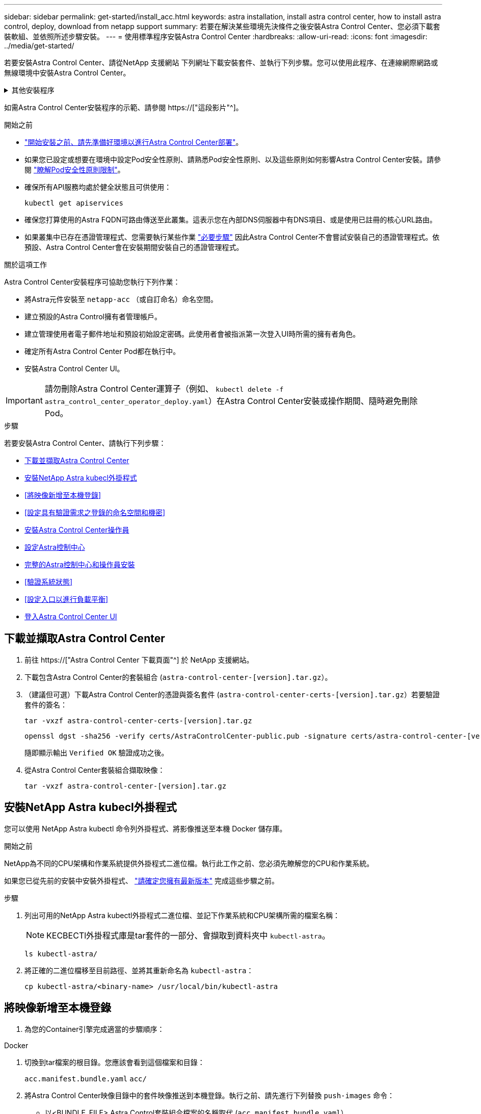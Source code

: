 ---
sidebar: sidebar 
permalink: get-started/install_acc.html 
keywords: astra installation, install astra control center, how to install astra control, deploy, download from netapp support 
summary: 若要在解決某些環境先決條件之後安裝Astra Control Center、您必須下載套裝軟組、並依照所述步驟安裝。 
---
= 使用標準程序安裝Astra Control Center
:hardbreaks:
:allow-uri-read: 
:icons: font
:imagesdir: ../media/get-started/


[role="lead"]
若要安裝Astra Control Center、請從NetApp 支援網站 下列網址下載安裝套件、並執行下列步驟。您可以使用此程序、在連線網際網路或無線環境中安裝Astra Control Center。

.其他安裝程序
[%collapsible]
====
* *使用RedHat OpenShift操作員中樞*安裝：請使用此功能 link:../get-started/acc_operatorhub_install.html["替代程序"] 使用作業系統集線器在OpenShift上安裝Astra Control Center。
* *以Cloud Volumes ONTAP 支援功能的方式在公有雲上安裝*：使用 link:../get-started/install_acc-cvo.html["這些程序"] 若要在Amazon Web Services（AWS）、Google Cloud Platform（GCP）或Microsoft Azure中安裝Astra Control Center、並提供Cloud Volumes ONTAP 一套支援整合式儲存後端的功能。


====
如需Astra Control Center安裝程序的示範、請參閱 https://["這段影片"^]。

.開始之前
* link:requirements.html["開始安裝之前、請先準備好環境以進行Astra Control Center部署"]。
* 如果您已設定或想要在環境中設定Pod安全性原則、請熟悉Pod安全性原則、以及這些原則如何影響Astra Control Center安裝。請參閱 link:../concepts/understand-pod-security.html["瞭解Pod安全性原則限制"^]。
* 確保所有API服務均處於健全狀態且可供使用：
+
[source, console]
----
kubectl get apiservices
----
* 確保您打算使用的Astra FQDN可路由傳送至此叢集。這表示您在內部DNS伺服器中有DNS項目、或是使用已註冊的核心URL路由。
* 如果叢集中已存在憑證管理程式、您需要執行某些作業 link:../get-started/cert-manager-prereqs.html["必要步驟"^] 因此Astra Control Center不會嘗試安裝自己的憑證管理程式。依預設、Astra Control Center會在安裝期間安裝自己的憑證管理程式。


.關於這項工作
Astra Control Center安裝程序可協助您執行下列作業：

* 將Astra元件安裝至 `netapp-acc` （或自訂命名）命名空間。
* 建立預設的Astra Control擁有者管理帳戶。
* 建立管理使用者電子郵件地址和預設初始設定密碼。此使用者會被指派第一次登入UI時所需的擁有者角色。
* 確定所有Astra Control Center Pod都在執行中。
* 安裝Astra Control Center UI。



IMPORTANT: 請勿刪除Astra Control Center運算子（例如、 `kubectl delete -f astra_control_center_operator_deploy.yaml`）在Astra Control Center安裝或操作期間、隨時避免刪除Pod。

.步驟
若要安裝Astra Control Center、請執行下列步驟：

* <<下載並擷取Astra Control Center>>
* <<安裝NetApp Astra kubecl外掛程式>>
* <<將映像新增至本機登錄>>
* <<設定具有驗證需求之登錄的命名空間和機密>>
* <<安裝Astra Control Center操作員>>
* <<設定Astra控制中心>>
* <<完整的Astra控制中心和操作員安裝>>
* <<驗證系統狀態>>
* <<設定入口以進行負載平衡>>
* <<登入Astra Control Center UI>>




== 下載並擷取Astra Control Center

. 前往 https://["Astra Control Center 下載頁面"^] 於 NetApp 支援網站。
. 下載包含Astra Control Center的套裝組合 (`astra-control-center-[version].tar.gz`）。
. （建議但可選）下載Astra Control Center的憑證與簽名套件 (`astra-control-center-certs-[version].tar.gz`）若要驗證套件的簽名：
+
[source, console]
----
tar -vxzf astra-control-center-certs-[version].tar.gz
----
+
[source, console]
----
openssl dgst -sha256 -verify certs/AstraControlCenter-public.pub -signature certs/astra-control-center-[version].tar.gz.sig astra-control-center-[version].tar.gz
----
+
隨即顯示輸出 `Verified OK` 驗證成功之後。

. 從Astra Control Center套裝組合擷取映像：
+
[source, console]
----
tar -vxzf astra-control-center-[version].tar.gz
----




== 安裝NetApp Astra kubecl外掛程式

您可以使用 NetApp Astra kubectl 命令列外掛程式、將影像推送至本機 Docker 儲存庫。

.開始之前
NetApp為不同的CPU架構和作業系統提供外掛程式二進位檔。執行此工作之前、您必須先瞭解您的CPU和作業系統。

如果您已從先前的安裝中安裝外掛程式、 link:../use/upgrade-acc.html#remove-the-netapp-astra-kubectl-plugin-and-install-it-again["請確定您擁有最新版本"^] 完成這些步驟之前。

.步驟
. 列出可用的NetApp Astra kubectl外掛程式二進位檔、並記下作業系統和CPU架構所需的檔案名稱：
+

NOTE: KECBECTl外掛程式庫是tar套件的一部分、會擷取到資料夾中 `kubectl-astra`。

+
[source, console]
----
ls kubectl-astra/
----
. 將正確的二進位檔移至目前路徑、並將其重新命名為 `kubectl-astra`：
+
[source, console]
----
cp kubectl-astra/<binary-name> /usr/local/bin/kubectl-astra
----




== 將映像新增至本機登錄

. 為您的Container引擎完成適當的步驟順序：


[role="tabbed-block"]
====
.Docker
--
. 切換到tar檔案的根目錄。您應該會看到這個檔案和目錄：
+
`acc.manifest.bundle.yaml`
`acc/`

. 將Astra Control Center映像目錄中的套件映像推送到本機登錄。執行之前、請先進行下列替換 `push-images` 命令：
+
** 以<BUNDLE_FILE> Astra Control套裝組合檔案的名稱取代 (`acc.manifest.bundle.yaml`）。
** 以<MY_FULL_REGISTRY_PATH> Docker儲存庫的URL取代支援；例如 "https://[]。
** 以<MY_REGISTRY_USER> 使用者名稱取代。
** 以<MY_REGISTRY_TOKEN> 登錄的授權權杖取代。
+
[source, console]
----
kubectl astra packages push-images -m <BUNDLE_FILE> -r <MY_FULL_REGISTRY_PATH> -u <MY_REGISTRY_USER> -p <MY_REGISTRY_TOKEN>
----




--
.Podman
--
. 切換到tar檔案的根目錄。您應該會看到這個檔案和目錄：
+
`acc.manifest.bundle.yaml`
`acc/`

. 登入您的登錄：
+
[source, console]
----
podman login <YOUR_REGISTRY>
----
. 針對您使用的Podman版本、準備並執行下列其中一個自訂指令碼。以包含任何子目錄的儲存庫URL取代<MY_FULL_REGISTRY_PATH> 。
+
[source, subs="specialcharacters,quotes"]
----
*Podman 4*
----
+
[source, console]
----
export REGISTRY=<MY_FULL_REGISTRY_PATH>
export PACKAGENAME=acc
export PACKAGEVERSION=23.04.0-22
export DIRECTORYNAME=acc
for astraImageFile in $(ls ${DIRECTORYNAME}/images/*.tar) ; do
astraImage=$(podman load --input ${astraImageFile} | sed 's/Loaded image: //')
astraImageNoPath=$(echo ${astraImage} | sed 's:.*/::')
podman tag ${astraImageNoPath} ${REGISTRY}/netapp/astra/${PACKAGENAME}/${PACKAGEVERSION}/${astraImageNoPath}
podman push ${REGISTRY}/netapp/astra/${PACKAGENAME}/${PACKAGEVERSION}/${astraImageNoPath}
done
----
+
[source, subs="specialcharacters,quotes"]
----
*Podman 3*
----
+
[source, console]
----
export REGISTRY=<MY_FULL_REGISTRY_PATH>
export PACKAGENAME=acc
export PACKAGEVERSION=23.04.0-22
export DIRECTORYNAME=acc
for astraImageFile in $(ls ${DIRECTORYNAME}/images/*.tar) ; do
astraImage=$(podman load --input ${astraImageFile} | sed 's/Loaded image: //')
astraImageNoPath=$(echo ${astraImage} | sed 's:.*/::')
podman tag ${astraImageNoPath} ${REGISTRY}/netapp/astra/${PACKAGENAME}/${PACKAGEVERSION}/${astraImageNoPath}
podman push ${REGISTRY}/netapp/astra/${PACKAGENAME}/${PACKAGEVERSION}/${astraImageNoPath}
done
----
+

NOTE: 指令碼所建立的映像路徑應如下所示、視登錄組態而定：

+
[listing]
----
https://netappdownloads.jfrog.io/docker-astra-control-prod/netapp/astra/acc/23.04.0-22/image:version
----


--
====


== 設定具有驗證需求之登錄的命名空間和機密

. 匯出Astra Control Center主機叢集的KUBECCONFIG：
+
[source, console]
----
export KUBECONFIG=[file path]
----
+

NOTE: 完成安裝之前、請確定KUBECCONFIG指向您要安裝Astra Control Center的叢集。KUBECCONFIG只能包含一個內容。

. 如果您使用需要驗證的登錄、則需要執行下列動作：
+
.. 建立「NetApp-acc operator：
+
[source, console]
----
kubectl create ns netapp-acc-operator
----
+
回應：

+
[listing]
----
namespace/netapp-acc-operator created
----
.. 建立「NetApp-acc operator」命名空間的秘密。新增Docker資訊並執行下列命令：
+

NOTE: 預留位置 `your_registry_path` 應與您先前上傳的影像位置相符（例如、 `[Registry_URL]/netapp/astra/astracc/23.04.0-22`）。

+
[source, console]
----
kubectl create secret docker-registry astra-registry-cred -n netapp-acc-operator --docker-server=[your_registry_path] --docker-username=[username] --docker-password=[token]
----
+
回應範例：

+
[listing]
----
secret/astra-registry-cred created
----
+

NOTE: 如果在產生機密之後刪除命名空間、請重新建立命名空間、然後重新產生命名空間的機密。

.. 建立 `netapp-acc` （或自訂命名）命名空間。
+
[source, console]
----
kubectl create ns [netapp-acc or custom namespace]
----
+
回應範例：

+
[listing]
----
namespace/netapp-acc created
----
.. 為建立秘密 `netapp-acc` （或自訂命名）命名空間。新增Docker資訊並執行下列命令：
+
[source, console]
----
kubectl create secret docker-registry astra-registry-cred -n [netapp-acc or custom namespace] --docker-server=[your_registry_path] --docker-username=[username] --docker-password=[token]
----
+
回應

+
[listing]
----
secret/astra-registry-cred created
----






== 安裝Astra Control Center操作員

. 變更目錄：
+
[source, console]
----
cd manifests
----
. 編輯Astra Control Center營運者部署Yaml（「Astra _control_center_operer_deploy」、以參照您的本機登錄和機密。
+
[source, console]
----
vim astra_control_center_operator_deploy.yaml
----
+

NOTE: 附註的Y反 洗錢範例遵循下列步驟。

+
.. 如果您使用需要驗證的登錄、請將預設行「imagePullSecrets：[]」改為：
+
[source, console]
----
imagePullSecrets: [{name: astra-registry-cred}]
----
.. 變更 `[your_registry_path]` 適用於 `kube-rbac-proxy` 映像到您在中推入映像的登錄路徑 <<將映像新增至本機登錄,上一步>>。
.. 變更 `[your_registry_path]` 適用於 `acc-operator-controller-manager` 映像到您在中推入映像的登錄路徑 <<將映像新增至本機登錄,上一步>>。
+
[source, subs="specialcharacters,quotes"]
----
*astra_control_center_operator_deploy.yaml*
----
+
[listing, subs="+quotes"]
----
apiVersion: apps/v1
kind: Deployment
metadata:
  labels:
    control-plane: controller-manager
  name: acc-operator-controller-manager
  namespace: netapp-acc-operator
spec:
  replicas: 1
  selector:
    matchLabels:
      control-plane: controller-manager
  strategy:
    type: Recreate
  template:
    metadata:
      labels:
        control-plane: controller-manager
    spec:
      containers:
      - args:
        - --secure-listen-address=0.0.0.0:8443
        - --upstream=http://127.0.0.1:8080/
        - --logtostderr=true
        - --v=10
        *image: [your_registry_path]/kube-rbac-proxy:v4.8.0*
        name: kube-rbac-proxy
        ports:
        - containerPort: 8443
          name: https
      - args:
        - --health-probe-bind-address=:8081
        - --metrics-bind-address=127.0.0.1:8080
        - --leader-elect
        env:
        - name: ACCOP_LOG_LEVEL
          value: "2"
        - name: ACCOP_HELM_INSTALLTIMEOUT
          value: 5m
        *image: [your_registry_path]/acc-operator:23.04.21*
        imagePullPolicy: IfNotPresent
        livenessProbe:
          httpGet:
            path: /healthz
            port: 8081
          initialDelaySeconds: 15
          periodSeconds: 20
        name: manager
        readinessProbe:
          httpGet:
            path: /readyz
            port: 8081
          initialDelaySeconds: 5
          periodSeconds: 10
        resources:
          limits:
            cpu: 300m
            memory: 750Mi
          requests:
            cpu: 100m
            memory: 75Mi
        securityContext:
          allowPrivilegeEscalation: false
      *imagePullSecrets: []*
      securityContext:
        runAsUser: 65532
      terminationGracePeriodSeconds: 10
----


. 安裝Astra Control Center操作員：
+
[source, console]
----
kubectl apply -f astra_control_center_operator_deploy.yaml
----
+
回應範例：

+
[listing]
----
namespace/netapp-acc-operator created
customresourcedefinition.apiextensions.k8s.io/astracontrolcenters.astra.netapp.io created
role.rbac.authorization.k8s.io/acc-operator-leader-election-role created
clusterrole.rbac.authorization.k8s.io/acc-operator-manager-role created
clusterrole.rbac.authorization.k8s.io/acc-operator-metrics-reader created
clusterrole.rbac.authorization.k8s.io/acc-operator-proxy-role created
rolebinding.rbac.authorization.k8s.io/acc-operator-leader-election-rolebinding created
clusterrolebinding.rbac.authorization.k8s.io/acc-operator-manager-rolebinding created
clusterrolebinding.rbac.authorization.k8s.io/acc-operator-proxy-rolebinding created
configmap/acc-operator-manager-config created
service/acc-operator-controller-manager-metrics-service created
deployment.apps/acc-operator-controller-manager created
----
. 確認Pod正在執行：
+
[source, console]
----
kubectl get pods -n netapp-acc-operator
----




== 設定Astra控制中心

. 編輯Astra Control Center自訂資源（CR）檔案 (`astra_control_center.yaml`）進行帳戶、支援、登錄及其他必要設定：
+
[source, console]
----
vim astra_control_center.yaml
----
+

NOTE: 附註的Y反 洗錢範例遵循下列步驟。

. 修改或確認下列設定：
+
.產品資訊</code> <code>
[%collapsible]
====
|===
| 設定 | 指導 | 類型 | 範例 


| `accountName` | 變更 `accountName` 字串至您要與Astra Control Center帳戶建立關聯的名稱。只能有一個帳戶名稱。 | 字串 | `Example` 
|===
====
+
.《》</code> <code>
[%collapsible]
====
|===
| 設定 | 指導 | 類型 | 範例 


| `astraVersion` | 要部署的Astra Control Center版本。此設定不需要任何動作、因為此值將預先填入。 | 字串 | `23.04.0-22` 
|===
====
+
.餐廳</code> <code>
[%collapsible]
====
|===
| 設定 | 指導 | 類型 | 範例 


| `astraAddress` | 變更 `astraAddress` 字串至您要在瀏覽器中使用的FQDN（建議）或IP位址、以存取Astra Control Center。此位址定義Astra Control Center在資料中心的找到方式、以及當您完成配置時、從負載平衡器配置的相同FQDN或IP位址 link:requirements.html["Astra Control Center需求"^]。附註：請勿使用 `http://` 或 `https://` 地址中。複製此FQDN以供在中使用 <<登入Astra Control Center UI,後續步驟>>。 | 字串 | `astra.example.com` 
|===
====
+
.產品資訊</code> <code>
[%collapsible]
====
您在本節中的選擇決定您是否會參與NetApp主動式支援應用程式NetApp Active IQ 功能、以及資料的傳送位置。需要網際網路連線（連接埠4442）、所有支援資料都會匿名。

|===
| 設定 | 使用 | 指導 | 類型 | 範例 


| `autoSupport.enrolled` | 也可以 `enrolled` 或 `url` 必須選取欄位 | 變更 `enrolled` for解決方案AutoSupport `false` 適用於沒有網際網路連線或無法保留的網站 `true` 適用於連線站台。的設定 `true` 可將匿名資料傳送至NetApp以供支援之用。預設選項為 `false` 並表示不會將任何支援資料傳送給NetApp。 | 布林值 | `false` （此值為預設值） 


| `autoSupport.url` | 也可以 `enrolled` 或 `url` 必須選取欄位 | 此URL決定匿名資料的傳送位置。 | 字串 | `https://support.netapp.com/asupprod/post/1.0/postAsup` 
|===
====
+
.產品資訊</code> <code>
[%collapsible]
====
|===
| 設定 | 指導 | 類型 | 範例 


| `email` | 變更 `email` 字串至預設的初始系統管理員位址。複製此電子郵件地址以供在中使用 <<登入Astra Control Center UI,後續步驟>>。此電子郵件地址將作為初始帳戶登入UI的使用者名稱、並會收到Astra Control中事件的通知。 | 字串 | `admin@example.com` 
|===
====
+
.產品資訊</code> <code>
[%collapsible]
====
|===
| 設定 | 指導 | 類型 | 範例 


| `firstName` | 與Astra帳戶相關聯的預設初始系統管理員的名字。第一次登入後、此處使用的名稱會顯示在UI的標題中。 | 字串 | `SRE` 
|===
====
+
.產品資訊</code> <code>
[%collapsible]
====
|===
| 設定 | 指導 | 類型 | 範例 


| `lastName` | 與Astra帳戶相關聯的預設初始管理員姓氏。第一次登入後、此處使用的名稱會顯示在UI的標題中。 | 字串 | `Admin` 
|===
====
+
.《不再是我們的產品、更是我們的產品</code> <code>
[%collapsible]
====
您在本節中的選擇定義了裝載Astra應用程式映像、Astra Control Center運算子和Astra Control Center Helm儲存庫的容器映像登錄。

|===
| 設定 | 使用 | 指導 | 類型 | 範例 


| `imageRegistry.name` | 必要 | 您在中推入映像的映像登錄名稱 <<安裝Astra Control Center操作員,上一步>>。請勿使用 `http://` 或 `https://` 在登錄名稱中。 | 字串 | `example.registry.com/astra` 


| `imageRegistry.secret` | 如果您輸入的字串則為必要 `imageRegistry.name' requires a secret.

IMPORTANT: If you are using a registry that does not require authorization, you must delete this `secret` 行內 `imageRegistry` 否則安裝將會失敗。 | 用來驗證映像登錄的Kubernetes機密名稱。 | 字串 | `astra-registry-cred` 
|===
====
+
.產品資訊</code> <code>
[%collapsible]
====
|===
| 設定 | 指導 | 類型 | 範例 


| `storageClass` | 變更 `storageClass` 價值來源 `ontap-gold` 至安裝所需的另一個 Astra Trident storageClass 資源。執行命令 `kubectl get sc` 以判斷您現有的已設定儲存類別。必須在資訊清單檔案中輸入其中一個 Astra Trident 型儲存類別 (`astra-control-center-<version>.manifest`）、並將用於Astra PV。如果未設定、則會使用預設的儲存類別。附註：如果已設定預設儲存類別、請確定它是唯一具有預設附註的儲存類別。 | 字串 | `ontap-gold` 
|===
====
+
.支援不整合的功能</code> <code>
[%collapsible]
====
|===
| 設定 | 指導 | 類型 | 選項 


| `volumeReclaimPolicy` | 這為Astra的PV設定回收原則。將此原則設定為 `Retain` 刪除Astra後保留持續磁碟區。將此原則設定為 `Delete` 刪除Astra後刪除持續磁碟區。如果未設定此值、則會保留PV。 | 字串  a| 
** `Retain` （這是預設值）
** `Delete`


|===
====
+
.部分</code> <code>
[%collapsible]
====
|===
| 設定 | 指導 | 類型 | 選項 


| `ingressType` | 使用下列其中一種入口類型：*`Generic`* (`ingressType: "Generic"`）（預設）當您使用另一個入口控制器、或偏好使用自己的入口控制器時、請使用此選項。部署Astra Control Center之後、您需要設定 link:../get-started/install_acc.html#set-up-ingress-for-load-balancing["入口控制器"^] 使用URL公開Astra Control Center。*`AccTraefik`* (`ingressType: "AccTraefik"`）如果您不想設定入口控制器、請使用此選項。這會部署Astra控制中心 `traefik` 作為Kubernetes負載平衡器類型服務的閘道。Astra Control Center使用「負載平衡器」類型的服務 (`svc/traefik` （在Astra Control Center命名空間中）、並要求指派可存取的外部IP位址。如果您的環境允許負載平衡器、但您尚未設定負載平衡器、則可以使用MetalLB或其他外部服務負載平衡器、將外部IP位址指派給服務。在內部DNS伺服器組態中、您應該將Astra Control Center所選的DNS名稱指向負載平衡的IP位址。附註：如需有關「負載平衡器」和入口的服務類型詳細資訊、請參閱 link:../get-started/requirements.html["需求"^]。 | 字串  a| 
** `Generic` （這是預設值）
** `AccTraefik`


|===
====
+
.<code>scaleSize</code>
[%collapsible]
====
|===
| 設定 | 指導 | 類型 | 選項 


| `scaleSize` | Astra 預設會使用高可用度（ HA ） `scaleSize` 的 `Medium`，用於在 HA 中部署大多數服務並部署多個複本以實現冗餘。與 `scaleSize` 做為 `Small`、 Astra 將減少所有服務的複本數量、但基本服務除外、以減少使用量。秘訣： `Medium` 部署包含約 100 個 Pod （不包括暫時性工作負載）。100 個 Pod 以三個主節點和三個工作節點組態為基礎）。請注意、在您的環境中、每個 Pod 的網路限制可能是個問題、特別是在考慮災難恢復案例時。 | 字串  a| 
** `Small`
** `Medium` （這是預設值）


|===
====
+
.《餐廳資源ScScales5.</code> <code>
[%collapsible]
====
|===
| 設定 | 指導 | 類型 | 選項 


| `astraResourcesScaler` | 適用的擴充選項適用於適用的適用範圍。依預設、Astra Control Center會針對Astra內的大部分元件設定資源要求來進行部署。此組態可讓Astra Control Center軟體堆疊在應用程式負載和擴充性增加的環境中、發揮更佳效能。不過、在使用較小開發或測試叢集的案例中、則是使用「CR」欄位 `astraResourcesScalar` 可能設為 `Off`。這會停用資源要求、並允許在較小的叢集上部署。 | 字串  a| 
** `Default` （這是預設值）
** `Off`


|===
====
+
.<code>additionalValues</code>
[%collapsible]
====
** 對於 Astral Control Center 和 Cloud Insights 通訊、依預設會停用 TLS 憑證驗證。您可以在中新增下一節、以啟用 Cloud Insights 與 Astra 控制中心主機叢集和託管叢集之間通訊的 TLS 憑證驗證 `additionalValues`。


[listing]
----
  additionalValues:
    netapp-monitoring-operator:
      config:
        ciSkipTlsVerify: false
    cloud-insights-service:
      config:
        ciSkipTlsVerify: false
    telemetry-service:
      config:
        ciSkipTlsVerify: false
----
====
+
.產品名</code> <code>
[%collapsible]
====
您在本節中的選擇決定Astra Control Center應如何處理客戶需求日。

|===
| 設定 | 指導 | 類型 | 範例 


| `crds.externalCertManager` | 如果您使用外部憑證管理程式、請變更 `externalCertManager` 至 `true`。預設值 `false` 讓Astra Control Center在安裝期間安裝自己的憑證管理程式客戶檔案。CRD是整個叢集的物件、安裝這些物件可能會影響叢集的其他部分。您可以使用此旗標向Astra控制中心發出訊號、表示這些客戶需求日將由Astra控制中心外部的叢集管理員安裝及管理。 | 布林值 | `False` （此值為預設值） 


| `crds.externalTraefik` | 依預設、Astra Control Center會安裝必要的Traefik客戶需求日。CRD是整個叢集的物件、安裝這些物件可能會影響叢集的其他部分。您可以使用此旗標向Astra控制中心發出訊號、表示這些客戶需求日將由Astra控制中心外部的叢集管理員安裝及管理。 | 布林值 | `False` （此值為預設值） 
|===
====



IMPORTANT: 在完成安裝之前、請務必為您的組態選擇正確的儲存類別和入口類型。

[source, subs="specialcharacters,quotes"]
----
*astra_control_center.yaml*
----
[listing, subs="+quotes"]
----
apiVersion: astra.netapp.io/v1
kind: AstraControlCenter
metadata:
  name: astra
spec:
  accountName: "Example"
  astraVersion: "ASTRA_VERSION"
  astraAddress: "astra.example.com"
  autoSupport:
    enrolled: true
  email: "[admin@example.com]"
  firstName: "SRE"
  lastName: "Admin"
  imageRegistry:
    name: "[your_registry_path]"
    secret: "astra-registry-cred"
  storageClass: "ontap-gold"
  volumeReclaimPolicy: "Retain"
  ingressType: "Generic"
  scaleSize: "Medium"
  astraResourcesScaler: "Default"
  additionalValues: {}
  crds:
    externalTraefik: false
    externalCertManager: false
----


== 完整的Astra控制中心和操作員安裝

. 如果您尚未在上一步中執行此操作、請建立「NetApp-acc」（或自訂）命名空間：
+
[source, console]
----
kubectl create ns [netapp-acc or custom namespace]
----
+
回應範例：

+
[listing]
----
namespace/netapp-acc created
----
. 在「NetApp-acc」（或您的自訂）命名空間中安裝Astra Control Center：
+
[source, console]
----
kubectl apply -f astra_control_center.yaml -n [netapp-acc or custom namespace]
----
+
回應範例：

+
[listing]
----
astracontrolcenter.astra.netapp.io/astra created
----



IMPORTANT: Astra Control Center 駕駛員將自動檢查環境需求。遺失 link:../get-started/requirements.html["需求"^] 可能導致安裝失敗、或 Astra Control Center 無法正常運作。請參閱 <<驗證系統狀態,下一節>> 檢查與自動系統檢查相關的警告訊息。



== 驗證系統狀態

您可以使用kubectl命令來驗證系統狀態。如果您偏好使用OpenShift、您可以使用相似的相關命令來進行驗證步驟。

.步驟
. 確認安裝程序未產生與驗證檢查相關的警告訊息：
+
[source, console]
----
kubectl get acc [astra or custom Astra Control Center CR name] -n [netapp-acc or custom namespace] -o yaml
----
+

NOTE: Astra Control Center 操作者記錄中也會報告其他警告訊息。

. 修正自動化需求檢查所回報的環境問題。
+

NOTE: 您可以確保環境符合、以修正問題 link:../get-started/requirements.html["需求"^] 適用於 Astra Control Center 。

. 驗證是否已成功安裝所有系統元件。
+
[source, console]
----
kubectl get pods -n [netapp-acc or custom namespace]
----
+
每個Pod的狀態應為「執行中」。部署系統Pod可能需要幾分鐘的時間。

+
.回應範例
[%collapsible]
====
[listing, subs="+quotes"]
----
NAME                                          READY   STATUS      RESTARTS     AGE
acc-helm-repo-6cc7696d8f-pmhm8                1/1     Running     0            9h
activity-597fb656dc-5rd4l                     1/1     Running     0            9h
activity-597fb656dc-mqmcw                     1/1     Running     0            9h
api-token-authentication-62f84                1/1     Running     0            9h
api-token-authentication-68nlf                1/1     Running     0            9h
api-token-authentication-ztgrm                1/1     Running     0            9h
asup-669d4ddbc4-fnmwp                         1/1     Running     1 (9h ago)   9h
authentication-78789d7549-lk686               1/1     Running     0            9h
bucketservice-65c7d95496-24x7l                1/1     Running     3 (9h ago)   9h
cert-manager-c9f9fbf9f-k8zq2                  1/1     Running     0            9h
cert-manager-c9f9fbf9f-qjlzm                  1/1     Running     0            9h
cert-manager-cainjector-dbbbd8447-b5qll       1/1     Running     0            9h
cert-manager-cainjector-dbbbd8447-p5whs       1/1     Running     0            9h
cert-manager-webhook-6f97bb7d84-4722b         1/1     Running     0            9h
cert-manager-webhook-6f97bb7d84-86kv5         1/1     Running     0            9h
certificates-59d9f6f4bd-2j899                 1/1     Running     0            9h
certificates-59d9f6f4bd-9d9k6                 1/1     Running     0            9h
certificates-expiry-check-28011180--1-8lkxz   0/1     Completed   0            9h
cloud-extension-5c9c9958f8-jdhrp              1/1     Running     0            9h
cloud-insights-service-5cdd5f7f-pp8r5         1/1     Running     0            9h
composite-compute-66585789f4-hxn5w            1/1     Running     0            9h
composite-volume-68649f68fd-tb7p4             1/1     Running     0            9h
credentials-dfc844c57-jsx92                   1/1     Running     0            9h
credentials-dfc844c57-xw26s                   1/1     Running     0            9h
entitlement-7b47769b87-4jb6c                  1/1     Running     0            9h
features-854d8444cc-c24b7                     1/1     Running     0            9h
features-854d8444cc-dv6sm                     1/1     Running     0            9h
fluent-bit-ds-9tlv4                           1/1     Running     0            9h
fluent-bit-ds-bpkcb                           1/1     Running     0            9h
fluent-bit-ds-cxmwx                           1/1     Running     0            9h
fluent-bit-ds-jgnhc                           1/1     Running     0            9h
fluent-bit-ds-vtr6k                           1/1     Running     0            9h
fluent-bit-ds-vxqd5                           1/1     Running     0            9h
graphql-server-7d4b9d44d5-zdbf5               1/1     Running     0            9h
identity-6655c48769-4pwk8                     1/1     Running     0            9h
influxdb2-0                                   1/1     Running     0            9h
keycloak-operator-55479d6fc6-slvmt            1/1     Running     0            9h
krakend-f487cb465-78679                       1/1     Running     0            9h
krakend-f487cb465-rjsxx                       1/1     Running     0            9h
license-64cbc7cd9c-qxsr8                      1/1     Running     0            9h
login-ui-5db89b5589-ndb96                     1/1     Running     0            9h
loki-0                                        1/1     Running     0            9h
metrics-facade-8446f64c94-x8h7b               1/1     Running     0            9h
monitoring-operator-6b44586965-pvcl4          2/2     Running     0            9h
nats-0                                        1/1     Running     0            9h
nats-1                                        1/1     Running     0            9h
nats-2                                        1/1     Running     0            9h
nautilus-85754d87d7-756qb                     1/1     Running     0            9h
nautilus-85754d87d7-q8j7d                     1/1     Running     0            9h
openapi-5f9cc76544-7fnjm                      1/1     Running     0            9h
openapi-5f9cc76544-vzr7b                      1/1     Running     0            9h
packages-5db49f8b5-lrzhd                      1/1     Running     0            9h
polaris-consul-consul-server-0                1/1     Running     0            9h
polaris-consul-consul-server-1                1/1     Running     0            9h
polaris-consul-consul-server-2                1/1     Running     0            9h
polaris-keycloak-0                            1/1     Running     2 (9h ago)   9h
polaris-keycloak-1                            1/1     Running     0            9h
polaris-keycloak-2                            1/1     Running     0            9h
polaris-keycloak-db-0                         1/1     Running     0            9h
polaris-keycloak-db-1                         1/1     Running     0            9h
polaris-keycloak-db-2                         1/1     Running     0            9h
polaris-mongodb-0                             1/1     Running     0            9h
polaris-mongodb-1                             1/1     Running     0            9h
polaris-mongodb-2                             1/1     Running     0            9h
polaris-ui-66fb99479-qp9gq                    1/1     Running     0            9h
polaris-vault-0                               1/1     Running     0            9h
polaris-vault-1                               1/1     Running     0            9h
polaris-vault-2                               1/1     Running     0            9h
public-metrics-76fbf9594d-zmxzw               1/1     Running     0            9h
storage-backend-metrics-7d7fbc9cb9-lmd25      1/1     Running     0            9h
storage-provider-5bdd456c4b-2fftc             1/1     Running     0            9h
task-service-87575df85-dnn2q                  1/1     Running     3 (9h ago)   9h
task-service-task-purge-28011720--1-q6w4r     0/1     Completed   0            28m
task-service-task-purge-28011735--1-vk6pd     1/1     Running     0            13m
telegraf-ds-2r2kw                             1/1     Running     0            9h
telegraf-ds-6s9d5                             1/1     Running     0            9h
telegraf-ds-96jl7                             1/1     Running     0            9h
telegraf-ds-hbp84                             1/1     Running     0            9h
telegraf-ds-plwzv                             1/1     Running     0            9h
telegraf-ds-sr22c                             1/1     Running     0            9h
telegraf-rs-4sbg8                             1/1     Running     0            9h
telemetry-service-fb9559f7b-mk9l7             1/1     Running     3 (9h ago)   9h
tenancy-559bbc6b48-5msgg                      1/1     Running     0            9h
traefik-d997b8877-7xpf4                       1/1     Running     0            9h
traefik-d997b8877-9xv96                       1/1     Running     0            9h
trident-svc-585c97548c-d25z5                  1/1     Running     0            9h
vault-controller-88484b454-2d6sr              1/1     Running     0            9h
vault-controller-88484b454-fc5cz              1/1     Running     0            9h
vault-controller-88484b454-jktld              1/1     Running     0            9h
----
====
. （選用）若要確保安裝完成、您可以使用下列命令來查看「acc operator」記錄。
+
[source, console]
----
kubectl logs deploy/acc-operator-controller-manager -n netapp-acc-operator -c manager -f
----
+

NOTE: `accHost` 叢集登錄是最後一項作業、如果失敗、也不會導致部署失敗。如果記錄中指出叢集登錄失敗、您可以透過再次嘗試登錄 link:../get-started/setup_overview.html#add-cluster["在UI中新增叢集工作流程"^] 或API。

. 當所有Pod都在執行時、請確認安裝成功 (`READY` 是 `True`）並取得您登入Astra Control Center時所使用的初始設定密碼：
+
[source, console]
----
kubectl get AstraControlCenter -n [netapp-acc or custom namespace]
----
+
回應：

+
[listing]
----
NAME    UUID                                  VERSION     ADDRESS         READY
astra   9aa5fdae-4214-4cb7-9976-5d8b4c0ce27f  23.04.0-22  10.111.111.111  True
----
+

IMPORTANT: 複製UUID值。密碼為「ACC-」、後面接著UUID值（「ACC-[UUUID]」、或是在本範例中為「ACC-9aa5fdae-4214-4cb7-9976-5d8b4c0ce27f」）。





== 設定入口以進行負載平衡

您可以設定Kubernetes入口控制器來管理外部服務存取。如果您使用的預設值、這些程序會提供入口控制器的設定範例 `ingressType: "Generic"` Astra Control Center自訂資源 (`astra_control_center.yaml`）。如果您指定、則不需要使用此程序 `ingressType: "AccTraefik"` Astra Control Center自訂資源 (`astra_control_center.yaml`）。

部署Astra Control Center之後、您需要設定入口控制器、以URL顯示Astra Control Center。

設定步驟視您使用的入口控制器類型而有所不同。Astra Control Center支援多種入站控制器類型。這些設定程序提供下列入口控制器類型的範例步驟：

* Istio入口
* Nginx入口控制器
* OpenShift入口控制器


.開始之前
* 必要的 https://["入口控制器"] 應已部署。
* 。 https://["入口等級"] 應已建立對應於入口控制器的。


.Istio入侵步驟
. 設定Istio入口。
+

NOTE: 此程序假設使用「預設」組態設定檔來部署Istio。

. 收集或建立Ingress閘道所需的憑證和私密金鑰檔案。
+
您可以使用CA簽署或自我簽署的憑證。一般名稱必須是Astra位址（FQDN）。

+
命令範例：

+
[source, console]
----
openssl req -x509 -nodes -days 365 -newkey rsa:2048 -keyout tls.key -out tls.crt
----
. 建立秘密 `tls secret name` 類型 `kubernetes.io/tls` 中的TLS私密金鑰和憑證 `istio-system namespace` 如TLS機密所述。
+
命令範例：

+
[source, console]
----
kubectl create secret tls [tls secret name] --key="tls.key" --cert="tls.crt" -n istio-system
----
+

TIP: 機密名稱應與「isto-inple.yaml」檔案中提供的「pec.tls.secretName`」相符。

. 在中部署入口資源 `netapp-acc` （或自訂命名）命名空間、使用v1資源類型作為架構 (`istio-Ingress.yaml` 在本例中使用）：
+
[listing]
----
apiVersion: networking.k8s.io/v1
kind: IngressClass
metadata:
  name: istio
spec:
  controller: istio.io/ingress-controller
---
apiVersion: networking.k8s.io/v1
kind: Ingress
metadata:
  name: ingress
  namespace: [netapp-acc or custom namespace]
spec:
  ingressClassName: istio
  tls:
  - hosts:
    - <ACC address>
    secretName: [tls secret name]
  rules:
  - host: [ACC address]
    http:
      paths:
      - path: /
        pathType: Prefix
        backend:
          service:
            name: traefik
            port:
              number: 80
----
. 套用變更：
+
[source, console]
----
kubectl apply -f istio-Ingress.yaml
----
. 檢查入侵狀態：
+
[source, console]
----
kubectl get ingress -n [netapp-acc or custom namespace]
----
+
回應：

+
[listing]
----
NAME    CLASS HOSTS             ADDRESS         PORTS   AGE
ingress istio astra.example.com 172.16.103.248  80, 443 1h
----
. <<設定Astra控制中心,完成Astra Control Center安裝>>。


.適用於Nginvin像 控制器的步驟
. 建立類型的秘密 `kubernetes.io/tls` 中的TLS私密金鑰和憑證 `netapp-acc` （或自訂命名）命名空間、如所述 https://["TLS機密"]。
. 在中部署入口資源 `netapp-acc` （或自訂命名）命名空間、使用v1資源類型作為架構 (`nginx-Ingress.yaml` 在本例中使用）：
+
[source, yaml]
----
apiVersion: networking.k8s.io/v1
kind: Ingress
metadata:
  name: netapp-acc-ingress
  namespace: [netapp-acc or custom namespace]
spec:
  ingressClassName: [class name for nginx controller]
  tls:
  - hosts:
    - <ACC address>
    secretName: [tls secret name]
  rules:
  - host: <ACC address>
    http:
      paths:
        - path:
          backend:
            service:
              name: traefik
              port:
                number: 80
          pathType: ImplementationSpecific
----
. 套用變更：
+
[source, console]
----
kubectl apply -f nginx-Ingress.yaml
----



WARNING: NetApp建議將Ngin像 控制器安裝為部署、而非 `daemonSet`。

.OpenShift入口控制器的步驟
. 取得您的憑證、取得可供OpenShift路由使用的金鑰、憑證和CA檔案。
. 建立OpenShift路由：
+
[source, console]
----
oc create route edge --service=traefik --port=web -n [netapp-acc or custom namespace] --insecure-policy=Redirect --hostname=<ACC address> --cert=cert.pem --key=key.pem
----




== 登入Astra Control Center UI

安裝Astra Control Center之後、您將變更預設管理員的密碼、並登入Astra Control Center UI儀表板。

.步驟
. 在瀏覽器中、輸入 FQDN （包括 `https://` 字首） `astraAddress` 在中 `astra_control_center.yaml` 請於何時進行 <<設定Astra控制中心,您安裝了Astra Control Center>>。
. 收到提示時、請接受自我簽署的憑證。
+

NOTE: 您可以在登入後建立自訂憑證。

. 在Astra Control Center登入頁面、輸入您使用的值 `email` 在中 `astra_control_center.yaml` 請於何時進行 <<設定Astra控制中心,您安裝了Astra Control Center>>，然後輸入初始設定密碼 (`ACC-[UUID]`）。
+

NOTE: 如果您輸入錯誤密碼三次、系統將鎖定管理員帳戶15分鐘。

. 選擇*登入*。
. 出現提示時變更密碼。
+

NOTE: 如果這是您第一次登入、但您忘記密碼、而且尚未建立其他管理使用者帳戶、請聯絡 https://["NetApp支援"] 以取得密碼恢復協助。

. （選用）移除現有的自我簽署TLS憑證、並以取代 link:../get-started/configure-after-install.html#add-a-custom-tls-certificate["由憑證授權單位（CA）簽署的自訂TLS憑證"^]。




== 疑難排解安裝

如果有任何服務處於「錯誤」狀態、您可以檢查記錄。尋找400到500範圍內的API回應代碼。這些都表示發生故障的地點。

.選項
* 若要檢查Astra控制中心的操作員記錄、請輸入下列內容：
+
[source, console]
----
kubectl logs deploy/acc-operator-controller-manager -n netapp-acc-operator -c manager -f
----
* 若要檢查 Astra Control Center CR 的輸出：
+
[listing]
----
kubectl get acc -n [netapp-acc or custom namespace] -o yaml
----




== 下一步

* （選用）視您的環境而定、請在安裝後完成 link:configure-after-install.html["組態步驟"]。
* 執行以完成部署 link:setup_overview.html["設定工作"]。


